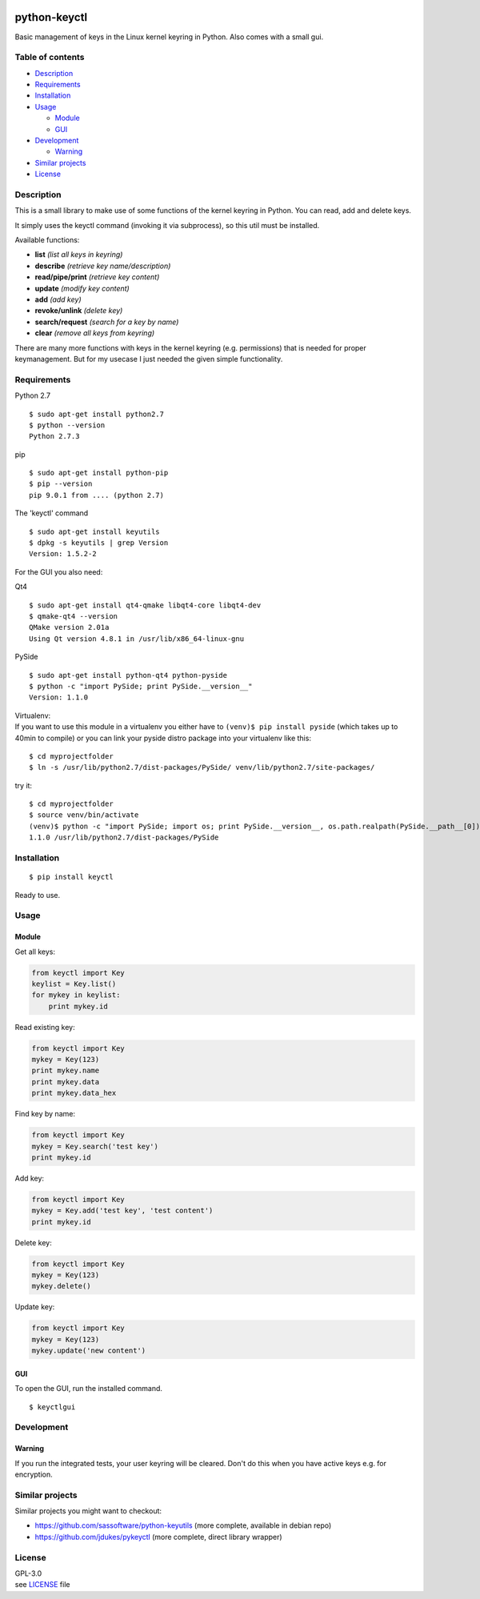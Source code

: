 |Travis| |PyPI Package version| |PyPI Python version| |License|

python-keyctl
=============

Basic management of keys in the Linux kernel keyring in Python. Also
comes with a small gui.

Table of contents
-----------------

-  `Description <#description>`__
-  `Requirements <#requirements>`__
-  `Installation <#installation>`__
-  `Usage <#usage>`__

   -  `Module <#module>`__
   -  `GUI <#gui>`__

-  `Development <#development>`__

   -  `Warning <#warning>`__

-  `Similar projects <#similar-projects>`__
-  `License <#license>`__

Description
-----------

This is a small library to make use of some functions of the kernel
keyring in Python. You can read, add and delete keys.

It simply uses the keyctl command (invoking it via subprocess), so this
util must be installed.

Available functions:

-  **list** *(list all keys in keyring)*
-  **describe** *(retrieve key name/description)*
-  **read/pipe/print** *(retrieve key content)*
-  **update** *(modify key content)*
-  **add** *(add key)*
-  **revoke/unlink** *(delete key)*
-  **search/request** *(search for a key by name)*
-  **clear** *(remove all keys from keyring)*

There are many more functions with keys in the kernel keyring (e.g.
permissions) that is needed for proper keymanagement. But for my usecase
I just needed the given simple functionality.

Requirements
------------

Python 2.7

::

    $ sudo apt-get install python2.7
    $ python --version
    Python 2.7.3

pip

::

    $ sudo apt-get install python-pip
    $ pip --version
    pip 9.0.1 from .... (python 2.7)

The 'keyctl' command

::

    $ sudo apt-get install keyutils
    $ dpkg -s keyutils | grep Version
    Version: 1.5.2-2

For the GUI you also need:

Qt4

::

    $ sudo apt-get install qt4-qmake libqt4-core libqt4-dev
    $ qmake-qt4 --version
    QMake version 2.01a
    Using Qt version 4.8.1 in /usr/lib/x86_64-linux-gnu

PySide

::

    $ sudo apt-get install python-qt4 python-pyside
    $ python -c "import PySide; print PySide.__version__"
    Version: 1.1.0

| Virtualenv:
| If you want to use this module in a virtualenv you either have to
  ``(venv)$ pip install pyside`` (which takes up to 40min to compile) or
  you can link your pyside distro package into your virtualenv like
  this:

::

    $ cd myprojectfolder
    $ ln -s /usr/lib/python2.7/dist-packages/PySide/ venv/lib/python2.7/site-packages/

try it:

::

    $ cd myprojectfolder
    $ source venv/bin/activate
    (venv)$ python -c "import PySide; import os; print PySide.__version__, os.path.realpath(PySide.__path__[0])"
    1.1.0 /usr/lib/python2.7/dist-packages/PySide

Installation
------------

::

    $ pip install keyctl

Ready to use.

Usage
-----

Module
~~~~~~

Get all keys:

.. code:: python

    from keyctl import Key
    keylist = Key.list()
    for mykey in keylist:
        print mykey.id

Read existing key:

.. code:: python

    from keyctl import Key
    mykey = Key(123)
    print mykey.name
    print mykey.data
    print mykey.data_hex

Find key by name:

.. code:: python

    from keyctl import Key
    mykey = Key.search('test key')
    print mykey.id

Add key:

.. code:: python

    from keyctl import Key
    mykey = Key.add('test key', 'test content')
    print mykey.id

Delete key:

.. code:: python

    from keyctl import Key
    mykey = Key(123)
    mykey.delete()

Update key:

.. code:: python

    from keyctl import Key
    mykey = Key(123)
    mykey.update('new content')

GUI
~~~

To open the GUI, run the installed command.

::

    $ keyctlgui

Development
-----------

Warning
~~~~~~~

If you run the integrated tests, your user keyring will be cleared.
Don't do this when you have active keys e.g. for encryption.

Similar projects
----------------

Similar projects you might want to checkout:

-  https://github.com/sassoftware/python-keyutils (more complete,
   available in debian repo)
-  https://github.com/jdukes/pykeyctl (more complete, direct library
   wrapper)

License
-------

| GPL-3.0
| see
  `LICENSE <https://raw.githubusercontent.com/tuxberlin/python-keyctl/master/LICENSE>`__
  file

.. |Travis| image:: https://img.shields.io/travis/tuxberlin/python-keyctl/master.svg
   :target: https://travis-ci.org/tuxberlin/python-keyctl
.. |PyPI Package version| image:: https://img.shields.io/pypi/v/keyctl.svg
   :target: https://pypi.python.org/pypi/keyctl
.. |PyPI Python version| image:: https://img.shields.io/pypi/pyversions/keyctl.svg
   :target: https://pypi.python.org/pypi/keyctl
.. |License| image:: https://img.shields.io/github/license/tuxberlin/python-keyctl.svg
   :target: https://raw.githubusercontent.com/tuxberlin/python-keyctl/master/LICENSE


